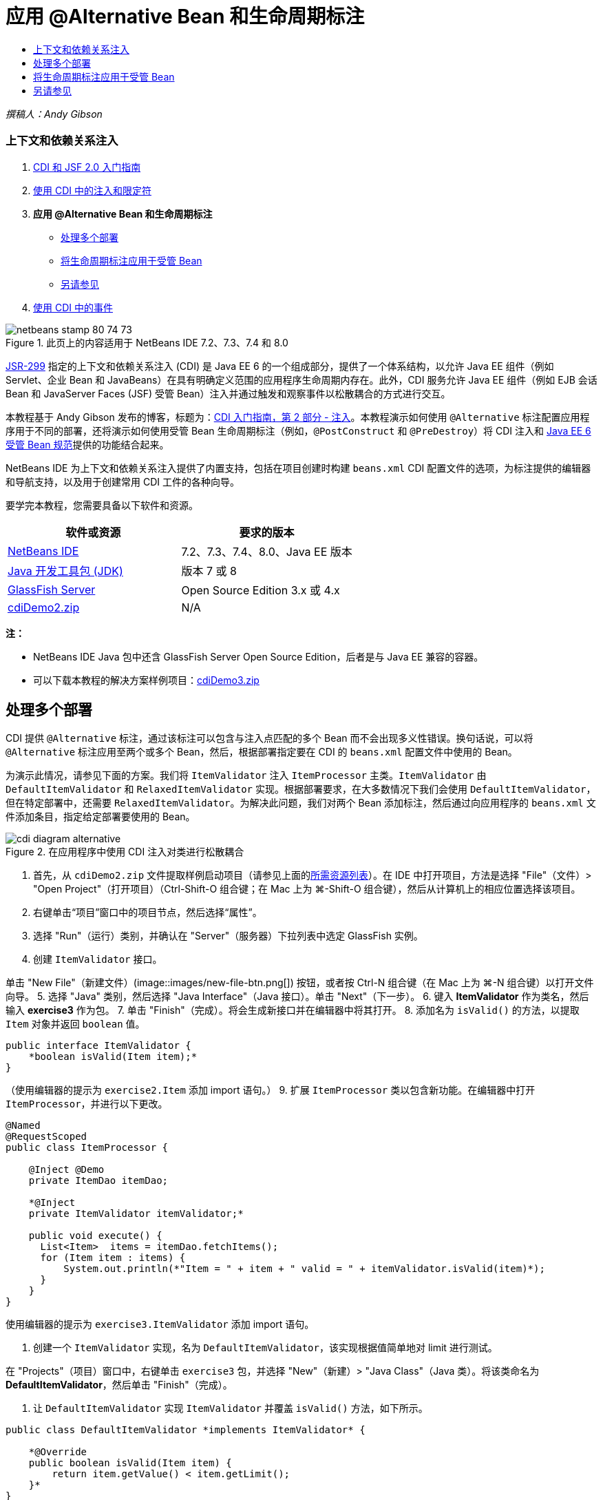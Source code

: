 // 
//     Licensed to the Apache Software Foundation (ASF) under one
//     or more contributor license agreements.  See the NOTICE file
//     distributed with this work for additional information
//     regarding copyright ownership.  The ASF licenses this file
//     to you under the Apache License, Version 2.0 (the
//     "License"); you may not use this file except in compliance
//     with the License.  You may obtain a copy of the License at
// 
//       http://www.apache.org/licenses/LICENSE-2.0
// 
//     Unless required by applicable law or agreed to in writing,
//     software distributed under the License is distributed on an
//     "AS IS" BASIS, WITHOUT WARRANTIES OR CONDITIONS OF ANY
//     KIND, either express or implied.  See the License for the
//     specific language governing permissions and limitations
//     under the License.
//

= 应用 @Alternative Bean 和生命周期标注
:jbake-type: tutorial
:jbake-tags: tutorials 
:jbake-status: published
:icons: font
:syntax: true
:source-highlighter: pygments
:toc: left
:toc-title:
:description: 应用 @Alternative Bean 和生命周期标注 - Apache NetBeans
:keywords: Apache NetBeans, Tutorials, 应用 @Alternative Bean 和生命周期标注

_撰稿人：Andy Gibson_


=== 上下文和依赖关系注入

1. link:cdi-intro.html[+CDI 和 JSF 2.0 入门指南+]
2. link:cdi-inject.html[+使用 CDI 中的注入和限定符+]
3. *应用 @Alternative Bean 和生命周期标注*
* <<alternative,处理多个部署>>
* <<lifecycle,将生命周期标注应用于受管 Bean>>
* <<seealso,另请参见>>
4. link:cdi-events.html[+使用 CDI 中的事件+]

image::images/netbeans-stamp-80-74-73.png[title="此页上的内容适用于 NetBeans IDE 7.2、7.3、7.4 和 8.0"]

link:http://jcp.org/en/jsr/detail?id=299[+JSR-299+] 指定的上下文和依赖关系注入 (CDI) 是 Java EE 6 的一个组成部分，提供了一个体系结构，以允许 Java EE 组件（例如 Servlet、企业 Bean 和 JavaBeans）在具有明确定义范围的应用程序生命周期内存在。此外，CDI 服务允许 Java EE 组件（例如 EJB 会话 Bean 和 JavaServer Faces (JSF) 受管 Bean）注入并通过触发和观察事件以松散耦合的方式进行交互。

本教程基于 Andy Gibson 发布的博客，标题为：link:http://www.andygibson.net/blog/index.php/2009/12/22/getting-started-with-cdi-part-2-injection/[+CDI 入门指南，第 2 部分 - 注入+]。本教程演示如何使用 `@Alternative` 标注配置应用程序用于不同的部署，还将演示如何使用受管 Bean 生命周期标注（例如，`@PostConstruct` 和 `@PreDestroy`）将 CDI 注入和 link:http://jcp.org/en/jsr/detail?id=316[+Java EE 6 受管 Bean 规范+]提供的功能结合起来。

NetBeans IDE 为上下文和依赖关系注入提供了内置支持，包括在项目创建时构建 `beans.xml` CDI 配置文件的选项，为标注提供的编辑器和导航支持，以及用于创建常用 CDI 工件的各种向导。


要学完本教程，您需要具备以下软件和资源。

|===
|软件或资源 |要求的版本 

|link:https://netbeans.org/downloads/index.html[+NetBeans IDE+] |7.2、7.3、7.4、8.0、Java EE 版本 

|link:http://www.oracle.com/technetwork/java/javase/downloads/index.html[+Java 开发工具包 (JDK)+] |版本 7 或 8 

|link:http://glassfish.dev.java.net/[+GlassFish Server+] |Open Source Edition 3.x 或 4.x 

|link:https://netbeans.org/projects/samples/downloads/download/Samples%252FJavaEE%252FcdiDemo2.zip[+cdiDemo2.zip+] |N/A 
|===

*注：*

* NetBeans IDE Java 包中还含 GlassFish Server Open Source Edition，后者是与 Java EE 兼容的容器。
* 可以下载本教程的解决方案样例项目：link:https://netbeans.org/projects/samples/downloads/download/Samples%252FJavaEE%252FcdiDemo3.zip[+cdiDemo3.zip+]



[[alternative]]
== 处理多个部署

CDI 提供 `@Alternative` 标注，通过该标注可以包含与注入点匹配的多个 Bean 而不会出现多义性错误。换句话说，可以将 `@Alternative` 标注应用至两个或多个 Bean，然后，根据部署指定要在 CDI 的 `beans.xml` 配置文件中使用的 Bean。

为演示此情况，请参见下面的方案。我们将 `ItemValidator` 注入 `ItemProcessor` 主类。`ItemValidator` 由 `DefaultItemValidator` 和 `RelaxedItemValidator` 实现。根据部署要求，在大多数情况下我们会使用 `DefaultItemValidator`，但在特定部署中，还需要 `RelaxedItemValidator`。为解决此问题，我们对两个 Bean 添加标注，然后通过向应用程序的 `beans.xml` 文件添加条目，指定给定部署要使用的 Bean。

image::images/cdi-diagram-alternative.png[title="在应用程序中使用 CDI 注入对类进行松散耦合"]

1. 首先，从 `cdiDemo2.zip` 文件提取样例启动项目（请参见上面的<<requiredSoftware,所需资源列表>>）。在 IDE 中打开项目，方法是选择 "File"（文件）> "Open Project"（打开项目）（Ctrl-Shift-O 组合键；在 Mac 上为 ⌘-Shift-O 组合键），然后从计算机上的相应位置选择该项目。
2. 右键单击“项目”窗口中的项目节点，然后选择“属性”。
3. 选择 "Run"（运行）类别，并确认在 "Server"（服务器）下拉列表中选定 GlassFish 实例。
4. 创建 `ItemValidator` 接口。

单击 "New File"（新建文件）(image::images/new-file-btn.png[]) 按钮，或者按 Ctrl-N 组合键（在 Mac 上为 ⌘-N 组合键）以打开文件向导。
5. 选择 "Java" 类别，然后选择 "Java Interface"（Java 接口）。单击 "Next"（下一步）。
6. 键入 *ItemValidator* 作为类名，然后输入 *exercise3* 作为包。
7. 单击 "Finish"（完成）。将会生成新接口并在编辑器中将其打开。
8. 添加名为 `isValid()` 的方法，以提取 `Item` 对象并返回 `boolean` 值。

[source,java]
----

public interface ItemValidator {
    *boolean isValid(Item item);*
}
----
（使用编辑器的提示为 `exercise2.Item` 添加 import 语句。）
9. 扩展 `ItemProcessor` 类以包含新功能。在编辑器中打开 `ItemProcessor`，并进行以下更改。

[source,java]
----

@Named
@RequestScoped
public class ItemProcessor {

    @Inject @Demo
    private ItemDao itemDao;

    *@Inject
    private ItemValidator itemValidator;*

    public void execute() {
      List<Item>  items = itemDao.fetchItems();
      for (Item item : items) {
          System.out.println(*"Item = " + item + " valid = " + itemValidator.isValid(item)*);
      }
    }
}
----

使用编辑器的提示为 `exercise3.ItemValidator` 添加 import 语句。

10. 创建一个 `ItemValidator` 实现，名为 `DefaultItemValidator`，该实现根据值简单地对 limit 进行测试。

在 "Projects"（项目）窗口中，右键单击 `exercise3` 包，并选择 "New"（新建）> "Java Class"（Java 类）。将该类命名为 *DefaultItemValidator*，然后单击 "Finish"（完成）。

11. 让 `DefaultItemValidator` 实现 `ItemValidator` 并覆盖 `isValid()` 方法，如下所示。

[source,java]
----

public class DefaultItemValidator *implements ItemValidator* {

    *@Override
    public boolean isValid(Item item) {
        return item.getValue() < item.getLimit();
    }*
}
----

（使用编辑器的提示为 `exercise2.Item` 添加 import 语句。）

12. 在 IDE 的主工具栏中单击 "Run Project"（运行项目）(image::images/run-project-btn.png[]) 按钮。编译该项目并将其部署到 GlassFish，然后在浏览器中打开应用程序的欢迎页 (`process.xhtml`)。
13. 单击页面上显示的 `Execute` 按钮。切换回 IDE 并检查 GlassFish Server 日志。服务器日志会显示在 "Output"（输出）窗口（Ctrl-4 组合键；在 Mac 上为 ⌘-4 组合键）中 "GlassFish" 标签的下方。然后会看到验证项，并列出唯一一个值小于 limit 的有效项。

[source,java]
----

INFO: Item = exercise2.Item@e857ac [Value=34, Limit=7] valid = false
INFO: Item = exercise2.Item@63124f52 [Value=4, Limit=37] valid = true
INFO: Item = exercise2.Item@4715c34e [Value=24, Limit=19] valid = false
INFO: Item = exercise2.Item@65c95a57 [Value=89, Limit=32] valid = false
----
image::images/output-window.png[title="在 "Output"（输出）窗口中查看服务器日志"]
14. 现在，请考虑以下情况，假定您必须部署到另一个更松散的站点，且仅当项值大于 limit 的两倍时，才将该项视为无效。您可能需要使用另一个 Bean 为该逻辑实现 `ItemValidator` 接口。

创建一个新的 `ItemValidator` 实现，名为 `RelaxedItemValidator`。在 "Projects"（项目）窗口中，右键单击 `exercise3` 包，并选择 "New"（新建）> "Java Class"（Java 类）。将该类命名为 *RelaxedItemValidator*，然后单击 "Finish"（完成）。

15. 让 `RelaxedItemValidator` 实现 `ItemValidator` 并覆盖 `isValid()` 方法，如下所示。

[source,java]
----

public class RelaxedItemValidator *implements ItemValidator* {

    *@Override
    public boolean isValid(Item item) {
        return item.getValue() < (item.getLimit() * 2);
    }*
}
----

（使用编辑器的提示为 `exercise2.Item` 添加 import 语句。）

16. 单击 "Run Project"（运行项目）(image::images/run-project-btn.png[]) 按钮以运行项目。请注意，项目现在无法部署。
17. 在 "Output"（输出）窗口（Ctrl-4 组合键；在 Mac 上为 ⌘-4 组合键）中查看服务器日志。您会看到一则错误消息，报告 "ambiguous dependency"（依赖关系不明确）问题。出现此错误的原因是，您现在有两个实现同一接口的类。

[source,java]
----

org.glassfish.deployment.common.DeploymentException: Injection point has ambiguous dependencies.
Injection point: field exercise2.ItemProcessor.itemValidator;
Qualifiers: [@javax.enterprise.inject.Default()];
Possible dependencies: [exercise3.RelaxedItemValidator, exercise3.DefaultItemValidator]
----

Weld（CDI 实现）无法确定对给定注入点使用 `RelaxedItemValidator` 还是使用 `DefaultItemValidator`。

如前面所述，唯一的区别在于部署。对于大多数部署，需要使用默认验证器，但对于一个部署，需要使用 "relaxed" 实现。CDI 提供 `@Alternative` 标注，通过该标注可以包含与一个注入点匹配的多个 Bean 而不会出现多义性错误，且要使用的 Bean 在 `beans.xml` 中定义。这允许您在同一模块中部署这两个实现，唯一的差别在于 `beans.xml` 的定义，该定义可以根据不同的部署进行更改。

18. 将 `@Alternative` 标注和相应的 import 语句添加至 `RelaxedItemValidator` 和 `DefaultItemValidator`。

在编辑器中打开 `RelaxedItemValidator` 并进行以下更改。

[source,java]
----

*import javax.enterprise.inject.Alternative;*
...

*@Alternative*
public class RelaxedItemValidator implements ItemValidator {

    public boolean isValid(Item item) {
        return item.getValue() < (item.getLimit() * 2);
    }
}
----

键入 `Al`，然后按 Ctrl-空格组合键以调用代码完成。因为仅过滤了一个选项，将完成 `@Alternative` 标注，`javax.enterprise.inject.Alternative` 相应的 import 语句会自动添加到文件顶部。通常情况下，在标注上按 Ctrl-空格组合键还会提供 Javadoc 文档弹出窗口。

image::images/code-completion-alternative.png[title="在标注时按 Ctrl-空格组合键可调用 Javadoc 文档"]

切换至 `DefaultItemValidator`（按 Ctrl-Tab 组合键）并进行以下更改。


[source,java]
----

*import javax.enterprise.inject.Alternative;*
...

*@Alternative*
public class DefaultItemValidator implements ItemValidator {

    public boolean isValid(Item item) {
        return item.getValue() < item.getLimit();
    }
}
----

如果现在部署了应用程序，则会收到 "unsatisfied dependency"（不符合要求的依赖关系）错误，因为您定义了两个匹配的 Bean 作为替代项，但是没有在 `beans.xml` 文件中启用这两个文件中的任何一个。

19. 使用 IDE 的 "Go to File"（转至文件）对话框快速打开 `beans.xml` 文件。从 IDE 的主菜单（Alt-Shift-O；在 Mac 上为 Ctrl-Shift-O）选择 "Navigate"（导航）> "Go to File"（转至文件），然后键入 "`beans`"。单击 "OK"（确定）。image::images/go-to-file.png[title="使用 "Go to File"（转至文件）对话框可快速找到项目文件"]
20. 对 `beans.xml` 文件进行如下更改。

[source,xml]
----

<beans xmlns="http://java.sun.com/xml/ns/javaee"
    xmlns:xsi="http://www.w3.org/2001/XMLSchema-instance"
    xsi:schemaLocation="http://java.sun.com/xml/ns/javaee http://java.sun.com/xml/ns/javaee/beans_1_0.xsd">

    *<alternatives>
        <class>exercise3.RelaxedItemValidator</class>
    </alternatives>*

</beans>
----

这会通知 CDI 使用 `RelaxedItemValidator` 进行此部署。可以认为 `@Alternative` 标注有效禁用了 Bean，使其不能用于注入，但是允许该实现与其他 Bean 一起打包。在 `beans.xml` 文件中将其添加为替代项可有效地重新启用该 Bean，使其可用于注入。通过将此类型的元数据移动至 `beans.xml` 文件，可以将不同版本的文件与不同部署一起打包。

21. 单击 "Run Project"（运行项目）(image::images/run-project-btn.png[]) 按钮以运行项目（或者，按 F6 键；在 Mac 上按 fn-F6 组合键）。在浏览器中，单击页面上显示的 "`Execute`" 按钮。切换回 IDE 并查看 "Output"（输出）窗口（Ctrl-4 组合键，在 Mac 上为 ⌘-4 组合键）中显示的 GlassFish Server 日志。

[source,java]
----

INFO: Item = exercise2.Item@672f0924 [Value=34, Limit=7] valid = false
INFO: Item = exercise2.Item@41014f68 [Value=4, Limit=37] valid = true
INFO: Item = exercise2.Item@3d04562f [Value=24, Limit=19] valid = true
INFO: Item = exercise2.Item@67b646f4 [Value=89, Limit=32] valid = false
----

您会看到，当第三项显示为有效而提供的值 (`24`) 大于给定 limit (`19`) 时，会使用 `RelaxedItemValidator` 实现。



[[lifecycle]]
== 将生命周期标注应用于受管 Bean

在此示例中，将 `ItemErrorHandler` 注入到主 `ItemProcessor` 类。因为 `FileErrorReporter` 是 `ItemErrorHandler` 接口的唯一实现，所以会选中它作为接口。要为此类设置生命周期特定的操作，请从受管 Bean 规范（包含在 link:http://jcp.org/en/jsr/detail?id=316[+JSR 316：Java Platform, Enterprise Edition 6 规范+]）使用 `@PostConstruct` 和 `@PreDestroy` 标注。

image::images/cdi-diagram-lifecycle.png[title="在应用程序中使用 CDI 注入对类进行松散耦合"]

继续执行本示例，创建 `ItemErrorHandler` 接口以在发现无效的项时对其进行处理。

1. 在 "Projects"（项目）窗口中，右键单击 `exercise3` 包，然后选择 "New"（新建）> "Java Interface"（Java 接口）。
2. 在 Java 接口向导中，键入 *ItemErrorHandler* 作为类名，然后输入 *exercise3* 作为包。单击 "Finish"（完成）。

将会生成新接口并在编辑器中将其打开。

3. 添加名为 `handleItem()` 的方法，该方法将 `Item` 对象作为参数。

[source,java]
----

public interface ItemErrorHandler {
    *void handleItem(Item item);*
}
----

（使用编辑器的提示为 `exercise2.Item` 添加 import 语句。）

4. 首先，使用名为 `FileErrorReporter` 的伪处理程序（该程序将项详细信息保存至文件）实现 `ItemErrorHandler`。

在 "Projects"（项目）窗口中，右键单击 `exercise3` 包，并选择 "New"（新建）> "Java Class"（Java 类）。将该类命名为 *FileErrorReporter*，然后单击 "Finish"（完成）。

5. 让 `FileErrorReporter` 实现 `ItemErrorHandler` 并覆盖 `handleItem()` 方法，如下所示。

[source,java]
----

public class FileErrorReporter *implements ItemErrorHandler* {

    *@Override
    public void handleItem(Item item) {
        System.out.println("Saving " + item + " to file");
    }*
}
----

（使用编辑器的提示为 `exercise2.Item` 添加 import 语句。）

您需要在开始处理项之前打开文件，并在向文件添加内容的过程中使其保持打开状态，然后在完成处理时关闭文件。您可以手动将 `initProcess()` 和 `finishProcess()` 方法添加到错误报告程序 Bean，但之后无法向接口添加代码，因为调用程序需要知道这些类特定的方法。您可以将以上这些方法添加到 `ItemErrorReporter` 接口，但之后必须在实现该接口的每个类中实现这些方法，这就产生了不必要的操作。不过，您可以使用受管 Bean 规范（link:http://jcp.org/en/jsr/detail?id=316[+JSR 316：Java 平台 Enterprise Edition 6 规范+]中包含）中的一些生命周期标注，在 Bean 生命周期中的某些时点对 Bean 调用方法。当已经构造了 Bean 且 Bean 的任何依赖关系都已注入时，则调用 `@PostConstruct` 标注的方法。同样，容器会在处理 Bean 之前调用 `@PreDestroy` 标注的方法。

6. 添加以下带有相应 `@PostConstruct` 和 `@PreDestroy` 标注的 `init()` 和 `release()` 方法。

[source,java]
----

public class FileErrorReporter implements ItemErrorHandler {

    *@PostConstruct
    public void init() {
        System.out.println("Creating file error reporter");
    }

    @PreDestroy
    public void release() {
        System.out.println("Closing file error reporter");
    }*

    @Override
    public void handleItem(Item item) {
        System.out.println("Saving " + item + " to file");
    }
}
----
7. 修复导入。在编辑器中右键单击并选择 "Fix Imports"（修复导入），或者按 Ctrl-Shift-I 组合键（在 Mac 上按 ⌘-Shift-I 组合键）。`javax.annotation.PostConstruct` 和 `javax.annotation.PreDestroy` 的 Import 语句将添加到文件顶部。
8. 最后，向 `ItemProcessor` 添加 `ItemErrorHandler` Bean。

[source,java]
----

@Named
@RequestScoped
public class ItemProcessor {

    @Inject @Demo
    private ItemDao itemDao;

    @Inject
    private ItemValidator itemValidator;

    *@Inject
    private ItemErrorHandler itemErrorHandler;*

    public void execute() {
        List<Item>  items = itemDao.fetchItems();
        for (Item item : items) {
            *if (!itemValidator.isValid(item)) {
                itemErrorHandler.handleItem(item);
            }*
        }
    }
}
----

（使用编辑器的提示为 `exercise3.ItemErrorHandler` 添加 import 语句。）

9. 单击 "Run Project"（运行项目）(image::images/run-project-btn.png[]) 按钮以运行项目（或者，按 F6 键；在 Mac 上按 fn-F6 组合键）。在浏览器中，单击页面上显示的 "`Execute`" 按钮。切换回 IDE 并查看 "Output"（输出）窗口（Ctrl-4 组合键，在 Mac 上为 ⌘-4 组合键）中显示的 GlassFish Server 日志。

[source,java]
----

INFO: Creating file error reporter
INFO: Saving exercise2.Item@6257d812 [Value=34, Limit=7] to file
INFO: Saving exercise2.Item@752ab82e [Value=89, Limit=32] to file
INFO: Closing file error reporter
----
link:/about/contact_form.html?to=3&subject=Feedback:%20Using%20CDI%20Injection%20to%20Perform%20Custom%20Validation[+发送有关此教程的反馈意见+]



[[seealso]]
== 另请参见

不同的应用程序部署会使用不同的规则来处理无效项，例如拒绝项、向个人发送通知、为其添加标记、或者仅在输出文件中列出它们。此外，我们可能需要结合使用这些项（例如，拒绝订单、向销售代表发送电子邮件以及在文件中列出订单）。处理此类多方面问题的一个最佳方式是使用_事件_。本系列最后一部分的主题是 CDI 事件：

* link:cdi-events.html[+使用 CDI 中的事件+]

有关 CDI 和 Java EE 的详细信息，请参见以下资源。

* link:cdi-intro.html[+上下文和依赖关系注入以及 JSF 2.0 入门指南+]
* link:cdi-inject.html[+使用 CDI 中的注入和限定符+]
* link:javaee-gettingstarted.html[+Java EE 应用程序入门指南+]
* link:http://blogs.oracle.com/enterprisetechtips/entry/using_cdi_and_dependency_injection[+企业技术提示：在 JSF 2.0 应用程序中使用面向 Java 的 CDI 和依赖关系注入+]
* link:http://download.oracle.com/javaee/6/tutorial/doc/gjbnr.html[+Java EE 6 教程第五部分：面向 Java EE 平台的上下文和依赖关系注入+]
* link:http://jcp.org/en/jsr/detail?id=299[+JSR 299：上下文和依赖关系注入规范+]
* link:http://jcp.org/en/jsr/detail?id=316[+JSR 316：Java Platform、Enterprise Edition 6 规范+]
